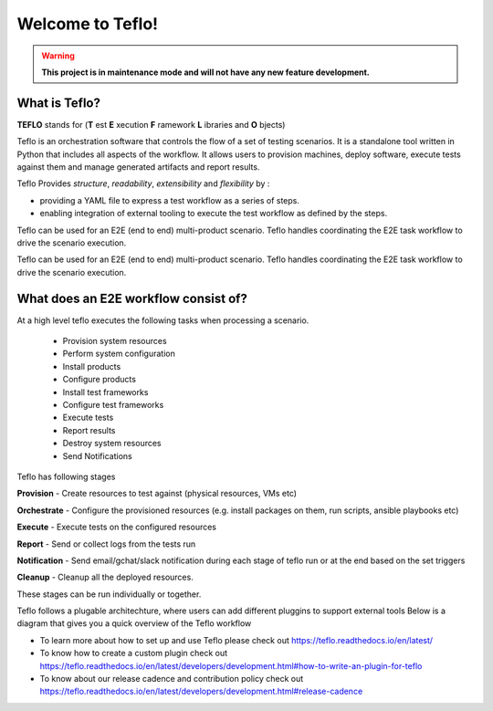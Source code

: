 Welcome to Teflo!
==================
.. warning::
    **This project is in maintenance mode and will not have any new feature development.**

What is Teflo?
---------------

**TEFLO** stands for (**T** est **E** xecution **F** ramework **L** ibraries and **O** bjects)

Teflo is an orchestration software that controls the flow of a set of testing scenarios.
It is a standalone tool written in Python that includes all aspects of the workflow.
It allows users to provision machines, deploy software, execute tests against them and
manage generated artifacts and report results.

Teflo Provides *structure*, *readability*, *extensibility* and *flexibility* by :

- providing a YAML file to express a test workflow as a series of steps.
- enabling integration of external tooling to execute the test workflow as defined by the steps.

Teflo can be used for an E2E (end to end) multi-product scenario. Teflo handles coordinating the
E2E task workflow to drive the scenario execution.

Teflo can be used for an E2E (end to end) multi-product scenario. Teflo handles coordinating the
E2E task workflow to drive the scenario execution.

What does an E2E workflow consist of?
-------------------------------------

At a high level teflo executes the following tasks when processing a scenario.

   - Provision system resources
   - Perform system configuration
   - Install products
   - Configure products
   - Install test frameworks
   - Configure test frameworks
   - Execute tests
   - Report results
   - Destroy system resources
   - Send Notifications

Teflo has following stages

**Provision** - Create resources to test against (physical resources, VMs etc)

**Orchestrate** - Configure the provisioned resources (e.g. install packages on them, run scripts, ansible playbooks etc)

**Execute** - Execute tests on the configured resources

**Report** - Send or collect logs from the tests run

**Notification** - Send email/gchat/slack notification during each stage of teflo run or at the end based on the set triggers

**Cleanup** - Cleanup all the deployed resources.

These stages can be run individually or together.


Teflo follows a plugable architechture, where users can add different pluggins to support external tools
Below is a diagram that gives you a quick overview of the Teflo workflow

.. image:: /docs/_static/teflo_workflow.png

* To learn more about how to set up and use Teflo please check out https://teflo.readthedocs.io/en/latest/
* To know how to create a custom plugin check out https://teflo.readthedocs.io/en/latest/developers/development.html#how-to-write-an-plugin-for-teflo
* To know about our release cadence and contribution policy check out https://teflo.readthedocs.io/en/latest/developers/development.html#release-cadence